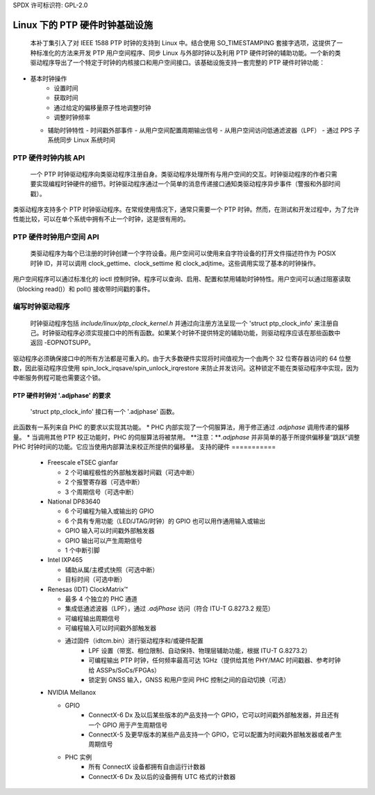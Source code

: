 SPDX 许可标识符: GPL-2.0

===========================================
Linux 下的 PTP 硬件时钟基础设施
===========================================

  本补丁集引入了对 IEEE 1588 PTP 时钟的支持到 Linux 中。结合使用 SO_TIMESTAMPING 套接字选项，这提供了一种标准化的方法来开发 PTP 用户空间程序、同步 Linux 与外部时钟以及利用 PTP 硬件时钟的辅助功能。一个新的类驱动程序导出了一个特定于时钟的内核接口和用户空间接口。该基础设施支持一套完整的 PTP 硬件时钟功能：
+ 基本时钟操作
    - 设置时间
    - 获取时间
    - 通过给定的偏移量原子性地调整时钟
    - 调整时钟频率

  + 辅助时钟特性
    - 时间戳外部事件
    - 从用户空间配置周期输出信号
    - 从用户空间访问低通滤波器（LPF）
    - 通过 PPS 子系统同步 Linux 系统时间

PTP 硬件时钟内核 API
=============================

   一个 PTP 时钟驱动程序向类驱动程序注册自身。类驱动程序处理所有与用户空间的交互。时钟驱动程序的作者只需要实现编程时钟硬件的细节。时钟驱动程序通过一个简单的消息传递接口通知类驱动程序异步事件（警报和外部时间戳）。
类驱动程序支持多个 PTP 时钟驱动程序。在常规使用情况下，通常只需要一个 PTP 时钟。然而，在测试和开发过程中，为了允许性能比较，可以在单个系统中拥有不止一个时钟，这是很有用的。

PTP 硬件时钟用户空间 API
=================================

   类驱动程序为每个已注册的时钟创建一个字符设备。用户空间可以使用来自字符设备的打开文件描述符作为 POSIX 时钟 ID，并可以调用 clock_gettime、clock_settime 和 clock_adjtime。这些调用实现了基本的时钟操作。
用户空间程序可以通过标准化的 ioctl 控制时钟。程序可以查询、启用、配置和禁用辅助时钟特性。用户空间可以通过阻塞读取（blocking read()）和 poll() 接收带时间戳的事件。

编写时钟驱动程序
=====================

   时钟驱动程序包括 `include/linux/ptp_clock_kernel.h` 并通过向注册方法呈现一个 'struct ptp_clock_info' 来注册自己。时钟驱动程序必须实现接口中的所有函数。如果某个时钟不提供特定的辅助功能，则驱动程序应该在那些函数中返回 -EOPNOTSUPP。
驱动程序必须确保接口中的所有方法都是可重入的。由于大多数硬件实现将时间值视为一个由两个 32 位寄存器访问的 64 位整数，因此驱动程序应使用 spin_lock_irqsave/spin_unlock_irqrestore 来防止并发访问。这种锁定不能在类驱动程序中实现，因为中断服务例程可能也需要这个锁。

PTP 硬件时钟对 '.adjphase' 的要求
-----------------------------------------------

   'struct ptp_clock_info' 接口有一个 '.adjphase' 函数。
此函数有一系列来自 PHC 的要求以实现其功能。
* PHC 内部实现了一个伺服算法，用于修正通过 `.adjphase` 调用传递的偏移量。
* 当调用其他 PTP 校正功能时，PHC 的伺服算法将被禁用。
**注意：**`.adjphase` 并非简单的基于所提供偏移量“跳跃”调整 PHC 时钟时间的功能。它应当使用内部算法来校正所提供的偏移量。
支持的硬件
===========

   * Freescale eTSEC gianfar

     - 2 个可编程极性的外部触发器时间戳（可选中断）
     - 2 个报警寄存器（可选中断）
     - 3 个周期信号（可选中断）

   * National DP83640

     - 6 个可编程为输入或输出的 GPIO
     - 6 个具有专用功能（LED/JTAG/时钟）的 GPIO 也可以用作通用输入或输出
     - GPIO 输入可以时间戳外部触发器
     - GPIO 输出可以产生周期信号
     - 1 个中断引脚

   * Intel IXP465

     - 辅助从属/主模式快照（可选中断）
     - 目标时间（可选中断）

   * Renesas (IDT) ClockMatrix™

     - 最多 4 个独立的 PHC 通道
     - 集成低通滤波器（LPF），通过 `.adjPhase` 访问（符合 ITU-T G.8273.2 规范）
     - 可编程输出周期信号
     - 可编程输入可以时间戳外部触发器
     - 通过固件（idtcm.bin）进行驱动程序和/或硬件配置
         - LPF 设置（带宽、相位限制、自动保持、物理层辅助功能，根据 ITU-T G.8273.2）
         - 可编程输出 PTP 时钟，任何频率最高可达 1GHz（提供给其他 PHY/MAC 时间戳器、参考时钟给 ASSPs/SoCs/FPGAs）
         - 锁定到 GNSS 输入，GNSS 和用户空间 PHC 控制之间的自动切换（可选）

   * NVIDIA Mellanox

     - GPIO
         - ConnectX-6 Dx 及以后某些版本的产品支持一个 GPIO，它可以时间戳外部触发器，并且还有一个 GPIO 用于产生周期信号
         - ConnectX-5 及更早版本的某些产品支持一个 GPIO，它可以配置为时间戳外部触发器或者产生周期信号
     - PHC 实例
         - 所有 ConnectX 设备都拥有自由运行计数器
         - ConnectX-6 Dx 及以后的设备拥有 UTC 格式的计数器

